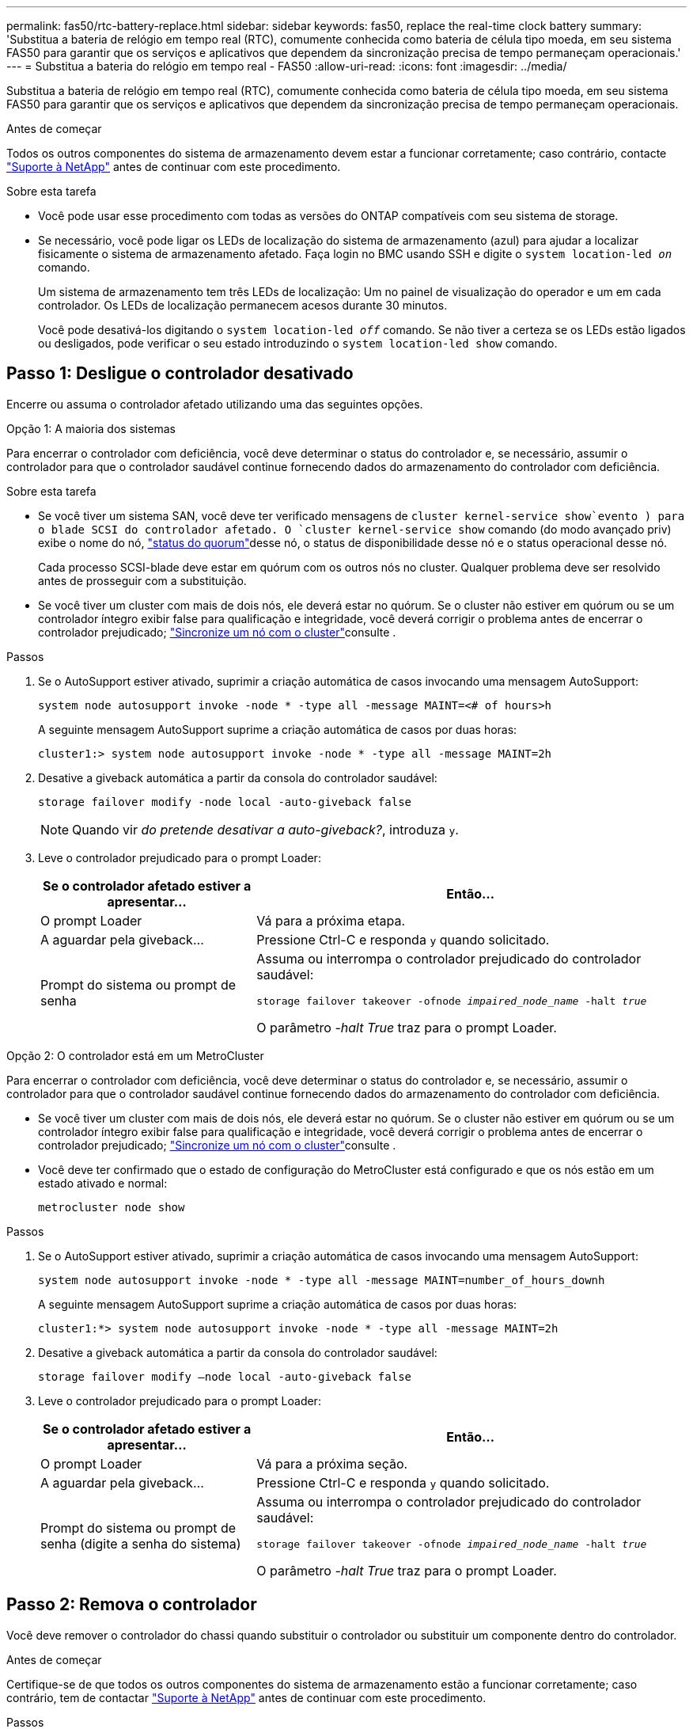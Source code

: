 ---
permalink: fas50/rtc-battery-replace.html 
sidebar: sidebar 
keywords: fas50, replace the real-time clock battery 
summary: 'Substitua a bateria de relógio em tempo real (RTC), comumente conhecida como bateria de célula tipo moeda, em seu sistema FAS50 para garantir que os serviços e aplicativos que dependem da sincronização precisa de tempo permaneçam operacionais.' 
---
= Substitua a bateria do relógio em tempo real - FAS50
:allow-uri-read: 
:icons: font
:imagesdir: ../media/


[role="lead"]
Substitua a bateria de relógio em tempo real (RTC), comumente conhecida como bateria de célula tipo moeda, em seu sistema FAS50 para garantir que os serviços e aplicativos que dependem da sincronização precisa de tempo permaneçam operacionais.

.Antes de começar
Todos os outros componentes do sistema de armazenamento devem estar a funcionar corretamente; caso contrário, contacte https://mysupport.netapp.com/site/global/dashboard["Suporte à NetApp"] antes de continuar com este procedimento.

.Sobre esta tarefa
* Você pode usar esse procedimento com todas as versões do ONTAP compatíveis com seu sistema de storage.
* Se necessário, você pode ligar os LEDs de localização do sistema de armazenamento (azul) para ajudar a localizar fisicamente o sistema de armazenamento afetado. Faça login no BMC usando SSH e digite o `system location-led _on_` comando.
+
Um sistema de armazenamento tem três LEDs de localização: Um no painel de visualização do operador e um em cada controlador. Os LEDs de localização permanecem acesos durante 30 minutos.

+
Você pode desativá-los digitando o `system location-led _off_` comando. Se não tiver a certeza se os LEDs estão ligados ou desligados, pode verificar o seu estado introduzindo o `system location-led show` comando.





== Passo 1: Desligue o controlador desativado

Encerre ou assuma o controlador afetado utilizando uma das seguintes opções.

[role="tabbed-block"]
====
.Opção 1: A maioria dos sistemas
--
Para encerrar o controlador com deficiência, você deve determinar o status do controlador e, se necessário, assumir o controlador para que o controlador saudável continue fornecendo dados do armazenamento do controlador com deficiência.

.Sobre esta tarefa
* Se você tiver um sistema SAN, você deve ter verificado mensagens de  `cluster kernel-service show`evento ) para o blade SCSI do controlador afetado. O `cluster kernel-service show` comando (do modo avançado priv) exibe o nome do nó, link:https://docs.netapp.com/us-en/ontap/system-admin/display-nodes-cluster-task.html["status do quorum"]desse nó, o status de disponibilidade desse nó e o status operacional desse nó.
+
Cada processo SCSI-blade deve estar em quórum com os outros nós no cluster. Qualquer problema deve ser resolvido antes de prosseguir com a substituição.

* Se você tiver um cluster com mais de dois nós, ele deverá estar no quórum. Se o cluster não estiver em quórum ou se um controlador íntegro exibir false para qualificação e integridade, você deverá corrigir o problema antes de encerrar o controlador prejudicado; link:https://docs.netapp.com/us-en/ontap/system-admin/synchronize-node-cluster-task.html?q=Quorum["Sincronize um nó com o cluster"^]consulte .


.Passos
. Se o AutoSupport estiver ativado, suprimir a criação automática de casos invocando uma mensagem AutoSupport:
+
`system node autosupport invoke -node * -type all -message MAINT=<# of hours>h`

+
A seguinte mensagem AutoSupport suprime a criação automática de casos por duas horas:

+
`cluster1:> system node autosupport invoke -node * -type all -message MAINT=2h`

. Desative a giveback automática a partir da consola do controlador saudável:
+
`storage failover modify -node local -auto-giveback false`

+

NOTE: Quando vir _do pretende desativar a auto-giveback?_, introduza `y`.

. Leve o controlador prejudicado para o prompt Loader:
+
[cols="1,2"]
|===
| Se o controlador afetado estiver a apresentar... | Então... 


 a| 
O prompt Loader
 a| 
Vá para a próxima etapa.



 a| 
A aguardar pela giveback...
 a| 
Pressione Ctrl-C e responda `y` quando solicitado.



 a| 
Prompt do sistema ou prompt de senha
 a| 
Assuma ou interrompa o controlador prejudicado do controlador saudável:

`storage failover takeover -ofnode _impaired_node_name_ -halt _true_`

O parâmetro _-halt True_ traz para o prompt Loader.

|===


--
.Opção 2: O controlador está em um MetroCluster
--
Para encerrar o controlador com deficiência, você deve determinar o status do controlador e, se necessário, assumir o controlador para que o controlador saudável continue fornecendo dados do armazenamento do controlador com deficiência.

* Se você tiver um cluster com mais de dois nós, ele deverá estar no quórum. Se o cluster não estiver em quórum ou se um controlador íntegro exibir false para qualificação e integridade, você deverá corrigir o problema antes de encerrar o controlador prejudicado; link:https://docs.netapp.com/us-en/ontap/system-admin/synchronize-node-cluster-task.html?q=Quorum["Sincronize um nó com o cluster"^]consulte .
* Você deve ter confirmado que o estado de configuração do MetroCluster está configurado e que os nós estão em um estado ativado e normal:
+
`metrocluster node show`



.Passos
. Se o AutoSupport estiver ativado, suprimir a criação automática de casos invocando uma mensagem AutoSupport:
+
`system node autosupport invoke -node * -type all -message MAINT=number_of_hours_downh`

+
A seguinte mensagem AutoSupport suprime a criação automática de casos por duas horas:

+
`cluster1:*> system node autosupport invoke -node * -type all -message MAINT=2h`

. Desative a giveback automática a partir da consola do controlador saudável:
+
`storage failover modify –node local -auto-giveback false`

. Leve o controlador prejudicado para o prompt Loader:
+
[cols="1,2"]
|===
| Se o controlador afetado estiver a apresentar... | Então... 


 a| 
O prompt Loader
 a| 
Vá para a próxima seção.



 a| 
A aguardar pela giveback...
 a| 
Pressione Ctrl-C e responda `y` quando solicitado.



 a| 
Prompt do sistema ou prompt de senha (digite a senha do sistema)
 a| 
Assuma ou interrompa o controlador prejudicado do controlador saudável:

`storage failover takeover -ofnode _impaired_node_name_ -halt _true_`

O parâmetro _-halt True_ traz para o prompt Loader.

|===


--
====


== Passo 2: Remova o controlador

Você deve remover o controlador do chassi quando substituir o controlador ou substituir um componente dentro do controlador.

.Antes de começar
Certifique-se de que todos os outros componentes do sistema de armazenamento estão a funcionar corretamente; caso contrário, tem de contactar https://mysupport.netapp.com/site/global/dashboard["Suporte à NetApp"] antes de continuar com este procedimento.

.Passos
. No controlador desativado, certifique-se de que o LED NV está desligado.
+
Quando o LED NV está desligado, o desaquecimento está completo e é seguro remover o controlador afetado.

+

NOTE: Se o LED NV estiver intermitente (verde), as destage estão em curso. Tem de aguardar que o LED NV se desligue. No entanto, se a intermitência continuar durante mais de cinco minutos, contacte https://mysupport.netapp.com/site/global/dashboard["Suporte à NetApp"] antes de continuar com este procedimento.

+
O LED NV está localizado junto ao ícone NV no controlador.

+
image::../media/drw_g_nvmem_led_ieops-1839.svg[Localização do LED de estado NV]



[cols="1,4"]
|===


 a| 
image::../media/icon_round_1.png[Legenda número 1]
 a| 
Ícone NV e LED no controlador

|===
. Se você ainda não está aterrado, aterre-se adequadamente.
. Desligue a alimentação do controlador desativado:
+

NOTE: As fontes de alimentação (PSUs) não têm um interrutor de alimentação.

+
[cols="1,2"]
|===
| Se você está desligando um... | Então... 


 a| 
PSU CA
 a| 
.. Abra o retentor do cabo de alimentação.
.. Desconete o cabo de alimentação da PSU e coloque-o de lado.




 a| 
FONTE DE ALIMENTAÇÃO CC
 a| 
.. Desaperte os dois parafusos de orelhas no conetor do cabo de alimentação DC D-SUB.
.. Desconete o cabo de alimentação da PSU e coloque-o de lado.


|===
. Desconete todos os cabos do controlador desativado.
+
Mantenha o controle de onde os cabos foram conetados.

. Retire o controlador desativado:
+
A ilustração a seguir mostra a operação das alças do controlador (do lado esquerdo do controlador) ao remover um controlador:

+
image::../media/drw_g_and_t_handles_remove_ieops-1837.svg[operação da alavanca do controlador para remover um controlador]

+
[cols="1,4"]
|===


 a| 
image::../media/icon_round_1.png[Legenda número 1]
 a| 
Em ambas as extremidades do controlador, empurre as patilhas de bloqueio verticais para fora para soltar as pegas.



 a| 
image::../media/icon_round_2.png[Legenda número 2]
 a| 
** Puxe as pegas na sua direção para retirar o comando do plano médio.
+
À medida que você puxa, as alças se estendem para fora do controlador e, em seguida, você sente alguma resistência, continue puxando.

** Deslize o controlador para fora do chassi enquanto suporta a parte inferior do controlador e coloque-o em uma superfície plana e estável.




 a| 
image::../media/icon_round_3.png[Legenda número 3]
 a| 
Se necessário, rode as pegas para a posição vertical (junto às patilhas) para as retirar do caminho.

|===
. Abra a tampa do controlador rodando o parafuso de aperto manual no sentido contrário ao dos ponteiros do relógio para soltar e, em seguida, abra a tampa.




== Passo 3: Substitua a bateria RTC

Retire a bateria RTC avariada e instale a bateria RTC de substituição.

. Localize a bateria do RTC.
. Retire a bateria RTC:
+
image::../media/drw_g_rtc_battery_replace_ieops-1902.svg[Substitua a bateria do RTC]

+
[cols="1,4"]
|===


 a| 
image::../media/icon_round_1.png[Legenda número 1]
 a| 
Rode cuidadosamente a bateria RTC a um ângulo afastado do respetivo suporte.



 a| 
image::../media/icon_round_2.png[Legenda número 2]
 a| 
Levante a bateria do RTC para fora do respetivo suporte.

|===
. Instale a bateria RTC de substituição:
+
.. Retire a bateria de substituição do saco de transporte antiestático.
.. Posicione a bateria de modo que o sinal de mais na bateria fique voltado para fora para corresponder ao sinal de mais na placa-mãe.
.. Insira a bateria no suporte em ângulo e, em seguida, empurre-a para uma posição vertical para que fique totalmente assente no suporte.
.. Inspecione visualmente a bateria para se certificar de que está completamente encaixada no respetivo suporte e de que a polaridade está correta.






== Etapa 4: Reinstale o controlador

Reinstale o controlador no chassi e reinicialize-o.

.Sobre esta tarefa
A ilustração a seguir mostra a operação das alças do controlador (do lado esquerdo de um controlador) ao reinstalar o controlador e pode ser usada como referência para as demais etapas de reinstalação do controlador.

image::../media/drw_g_and_t_handles_reinstall_ieops-1838.svg[operação da alavanca do controlador para instalar um controlador]

[cols="1,4"]
|===


 a| 
image::../media/icon_round_1.png[Legenda número 1]
 a| 
Se tiver girado as pegas do controlador na vertical (junto às patilhas) para as afastar enquanto efetua a manutenção do controlador, rode-as para a posição horizontal.



 a| 
image::../media/icon_round_2.png[Legenda número 2]
 a| 
Empurre as alças para reinserir o controlador no chassi até meio e, quando instruído, empurre até que o controlador esteja totalmente assentado.



 a| 
image::../media/icon_round_3.png[Legenda número 3]
 a| 
Rode as pegas para a posição vertical e bloqueie-as com as patilhas de bloqueio.

|===
.Passos
. Feche a tampa do controlador e rode o parafuso de aperto manual no sentido dos ponteiros do relógio até ficar apertado.
. Introduza o controlador a meio caminho no chassis.
+
Alinhe a parte traseira do controlador com a abertura no chassis e, em seguida, empurre cuidadosamente o controlador utilizando as pegas.

+

NOTE: Não introduza completamente o controlador no chassis até ser instruído a fazê-lo.

. Conete o cabo do console à porta do console no controlador e ao laptop para que o laptop receba mensagens de console quando o controlador for reinicializado.
. Coloque totalmente o controlador no chassis:
+
.. Empurre firmemente as alças até que o controlador atenda ao plano médio e esteja totalmente assentado.
+

NOTE: Não utilize força excessiva ao deslizar o controlador para dentro do chassis; pode danificar os conetores.

.. Rode as pegas do controlador para cima e bloqueie-as com as patilhas.
+

NOTE: O controlador começa a inicializar assim que estiver totalmente assentado no chassi.



. Leve o controlador para o prompt Loader pressionando CTRL-C para abortar o AUTOBOOT.
. Defina a hora e a data no controlador:
+
Certifique-se de que está no prompt Loader do controlador.

+
.. Apresentar a data e a hora no controlador:
+
`show date`

+

NOTE: O padrão de hora e data está em GMT. Tem a opção de apresentar na hora local e no modo 24hrD.

.. Defina a hora atual em GMT:
+
`set time hh:mm:ss`

+
Você pode obter o GMT atual do nó saudável:

+
`date -u`

.. Defina a data atual em GMT:
+
`set date mm/dd/yyyy`

+
Você pode obter o GMT atual do nó saudável
`date -u`



. Recable o controlador conforme necessário.
. Reconecte o cabo de alimentação à fonte de alimentação (PSU).
+
Uma vez que a energia é restaurada para a PSU, o LED de status deve estar verde.

+
[cols="1,2"]
|===
| Se você está reconetando um... | Então... 


 a| 
PSU CA
 a| 
.. Ligue o cabo de alimentação à PSU.
.. Fixe o cabo de alimentação com o fixador do cabo de alimentação.




 a| 
FONTE DE ALIMENTAÇÃO CC
 a| 
.. Ligue o conetor do cabo de alimentação DC D-SUB à PSU.
.. Aperte os dois parafusos de orelhas para fixar o conetor do cabo de alimentação D-SUB DC à PSU.


|===




== Passo 5: Redefina a hora e a data no controlador


NOTE: Depois de substituir a bateria RTC, inserir o controlador e ligar a primeira reinicialização do BIOS, você verá as seguintes mensagens de erro:
`RTC date/time error. Reset date/time to default`
`RTC power failure error` Essas mensagens são esperadas e você pode continuar com este procedimento.

. No controlador saudável, verifique a data e a hora com o `cluster date show` comando.
+

NOTE: Se o seu sistema de armazenamento parar no menu de inicialização, selecione a opção  `Reboot node`e responda _y_ quando solicitado e, em seguida, inicialize no Loader pressionando _Ctrl-C_.

. No controlador prejudicado, no prompt DO Loader, verifique a hora e a data: `cluster date show`
+
.. Se necessário, modifique a data: `set date _mm/dd/yyyy_`
.. Se necessário, defina a hora, em GMT: `set time hh:mm:ss`
.. Confirme a data e a hora.


. No prompt Loader, digite `bye` para reinicializar os módulos de e/S, outros componentes e deixe o controlador reinicializar.
. Volte a colocar o controlador em funcionamento normal, devolvendo o respetivo armazenamento: `storage failover giveback -ofnode _impaired_node_name_`
. Se a giveback automática foi desativada, reative-a: `storage failover modify -node local -auto-giveback _true_`




== Passo 6: Devolva a peça com falha ao NetApp

Devolva a peça com falha ao NetApp, conforme descrito nas instruções de RMA fornecidas com o kit. Consulte a https://mysupport.netapp.com/site/info/rma["Devolução de peças e substituições"] página para obter mais informações.
